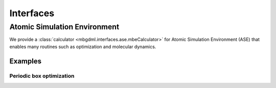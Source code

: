 ==========
Interfaces
==========

Atomic Simulation Environment
=============================

We provide a :class:`calculator <mbgdml.interfaces.ase.mbeCalculator>` for Atomic Simulation Environment (ASE) that enables many routines such as optimization and molecular dynamics.

Examples
--------

Periodic box optimization
^^^^^^^^^^^^^^^^^^^^^^^^^

.. tab-set::

    .. tab-item:: ase-optimize.py

        .. code-block:: python

            import os
            import numpy as np

            from ase import Atoms
            from ase.optimize import BFGS

            from reptar.utils import parse_xyz
            from reptar.writers import write_xyz

            from mbgdml.interfaces.ase import mbeCalculator
            from mbgdml.mbe import mbePredict
            from mbgdml.models import gdmlModel
            from mbgdml.periodic import Cell
            from mbgdml.predictors import predict_gdml
            from mbgdml.descriptors import Criteria, com_distance_sum
            from mbgdml.utils import get_entity_ids, get_comp_ids, atoms_by_number


            # Ensures we execute from script directory (for relative paths).
            WORK_DIR = os.path.dirname(os.path.realpath(__file__))
            os.chdir(WORK_DIR)


            # Conversion factors.
            HARTREE_TO_KCALMOL = 627.5094737775374055927342256  # Psi4 constant
            HARTREE_TO_EV = 27.21138602  # Psi4 constant
            EV_TO_KCALMOL = HARTREE_TO_KCALMOL / HARTREE_TO_EV
            KCALMOL_TO_EV = HARTREE_TO_EV / HARTREE_TO_KCALMOL


            print("Setting up system")

            XYZ_PATH = "./33h2o-10ang-box.xyz"
            Z, _, R = parse_xyz(XYZ_PATH)
            Z = atoms_by_number(Z[0])
            Z = np.array(Z)
            R = np.array(R)

            # Eventually we will make an ASE Atoms object that requires only a single structure.
            if R.ndim == 3:
                R = R[-1]


            # Setup unit cell
            BOX_LENGTH = 10.0  # Angstroms
            MIC_CUTOFF = 5.0  # Maximum value is half of the box length
            cell_v = [[BOX_LENGTH, 0.0, 0.0], [0.0, BOX_LENGTH, 0.0], [0.0, 0.0, BOX_LENGTH]]
            periodic_cell = Cell(cell_v, pbc=True, cutoff=MIC_CUTOFF)


            # Setup fragments
            N_MOLECULES = 33
            entity_ids = get_entity_ids(atoms_per_mol=3, num_mol=N_MOLECULES)
            comp_ids = get_comp_ids(label="h2o", num_mol=N_MOLECULES)


            # Setup ray.
            # Note, this assumes you already ran `ray start --head` on your system's terminal.
            N_WORKERS = 8  # Generally the number of CPU cores to use.


            print("Setting up mbGDML")

            model_paths = [
                "./1h2o-model-gdml.npz",
                "./2h2o-model-gdml-nbody.npz",
                "./3h2o-model-gdml-nbody.npz",
            ]
            model_comp_ids = [["h2o"], ["h2o", "h2o"], ["h2o", "h2o", "h2o"]]
            model_desc_kwargs = (
                {"entity_ids": get_entity_ids(atoms_per_mol=3, num_mol=1)},
                {"entity_ids": get_entity_ids(atoms_per_mol=3, num_mol=2)},
                {"entity_ids": get_entity_ids(atoms_per_mol=3, num_mol=3)},
            )
            model_desc_cutoffs = (None, 6.0, 10.0)
            model_criteria = [
                Criteria(com_distance_sum, desc_kwargs, cutoff)
                for desc_kwargs, cutoff in zip(model_desc_kwargs, model_desc_cutoffs)
            ]
            models = [
                gdmlModel(path, comp_ids=model_comp_id, criteria=criteria)
                for path, model_comp_id, criteria in zip(
                    model_paths, model_comp_ids, model_criteria
                )
            ]
            mbe_pred = mbePredict(
                models, predict_gdml, use_ray=True, n_workers=N_WORKERS,
                periodic_cell=periodic_cell
            )


            print("Setting up ASE")

            ase_atoms = Atoms(numbers=Z, positions=R, cell=cell_v, pbc=True)

            # Attach ASE calculator
            mbe_calc = mbeCalculator(mbe_pred, e_conv=KCALMOL_TO_EV, f_conv=KCALMOL_TO_EV)
            mbe_calc.directory = WORK_DIR
            mbe_calc.set(entity_ids=entity_ids, comp_ids=comp_ids)
            ase_atoms.calc = mbe_calc

            # Setup logging
            mbe_traj_path = os.path.join(WORK_DIR, "33h2o-10ang-box-opt.traj")


            print("Starting optimization")

            dyn = BFGS(atoms=ase_atoms, trajectory=mbe_traj_path)
            dyn.run(fmax=0.4, steps=100)

            print("Writing XYZ file")

            Z = ase_atoms.get_atomic_numbers()
            R = ase_atoms.get_positions()
            write_xyz(os.path.join(WORK_DIR, "33h2o-10ang-box-opt.xyz"), Z, R[None, ...])

            print("Done!")


    .. tab-item:: models

        Here are example :download:`1-body <./files/models/first-manuscript/1h2o-model-gdml.npz>`, :download:`2-body <./files/models/first-manuscript/2h2o-model-gdml-nbody.npz>`, and :download:`3-body <./files/models/first-manuscript/3h2o-model-gdml-nbody.npz>` GDML force fields for water.

    .. tab-item:: output

        .. code-block:: text

            Setting up system
            Setting up mbGDML
            2022-12-29 10:35:57,757 INFO worker.py:1342 -- Connecting to existing Ray cluster at address: 10.0.0.77:6379...
            2022-12-29 10:35:57,764 INFO worker.py:1528 -- Connected to Ray cluster.
            Setting up ASE
            Starting optimization
                Step     Time          Energy         fmax
            BFGS:    0 10:36:02   -68517.913397        3.5472
            BFGS:    1 10:36:04   -68519.616345        2.8398
            BFGS:    2 10:36:05   -68524.450556        2.0596
            BFGS:    3 10:36:06   -68527.262168        3.1269
            BFGS:    4 10:36:07   -68528.911255        2.3024
            BFGS:    5 10:36:09   -68530.098907        1.8428
            BFGS:    6 10:36:10   -68531.107443        2.6093
            BFGS:    7 10:36:11   -68531.888864        2.6436
            BFGS:    8 10:36:12   -68532.375126        1.6772
            BFGS:    9 10:36:13   -68532.730120        1.7315
            BFGS:   10 10:36:15   -68533.327400        1.0089
            BFGS:   11 10:36:16   -68533.879248        1.3293
            BFGS:   12 10:36:17   -68534.276709        1.6804
            BFGS:   13 10:36:18   -68535.285333        1.4898
            BFGS:   14 10:36:19   -68535.773468        1.1612
            BFGS:   15 10:36:21   -68535.897528        1.2659
            BFGS:   16 10:36:22   -68536.193563        1.0326
            BFGS:   17 10:36:23   -68536.543744        0.7357
            BFGS:   18 10:36:25   -68536.814560        1.3871
            BFGS:   19 10:36:26   -68536.971200        1.0031
            BFGS:   20 10:36:27   -68537.250519        1.1595
            BFGS:   21 10:36:28   -68537.372511        1.2645
            BFGS:   22 10:36:30   -68537.546845        1.1778
            BFGS:   23 10:36:31   -68537.783378        1.8484
            BFGS:   24 10:36:32   -68537.889268        2.0116
            BFGS:   25 10:36:33   -68538.134710        0.8240
            BFGS:   26 10:36:34   -68538.277066        0.7056
            BFGS:   27 10:36:35   -68538.500159        0.9197
            BFGS:   28 10:36:37   -68538.676092        1.2324
            BFGS:   29 10:36:38   -68538.859638        0.8854
            BFGS:   30 10:36:39   -68539.012425        0.5784
            BFGS:   31 10:36:40   -68539.016547        0.6297
            BFGS:   32 10:36:41   -68539.186143        0.6434
            BFGS:   33 10:36:42   -68539.331553        0.4745
            BFGS:   34 10:36:43   -68539.453231        0.9449
            BFGS:   35 10:36:45   -68539.600969        0.8556
            BFGS:   36 10:36:46   -68539.771981        0.8342
            BFGS:   37 10:36:47   -68539.845176        0.7681
            BFGS:   38 10:36:48   -68539.969053        0.5224
            BFGS:   39 10:36:49   -68540.155790        0.6128
            BFGS:   40 10:36:50   -68540.380225        0.6529
            BFGS:   41 10:36:52   -68540.319302        0.5663
            BFGS:   42 10:36:53   -68540.382694        0.7651
            BFGS:   43 10:36:54   -68540.440462        0.7541
            BFGS:   44 10:36:55   -68540.540893        0.8772
            BFGS:   45 10:36:56   -68540.642185        0.4752
            BFGS:   46 10:36:57   -68540.714986        1.2217
            BFGS:   47 10:36:59   -68540.785903        0.9823
            BFGS:   48 10:37:00   -68540.776744        0.7590
            BFGS:   49 10:37:01   -68540.783109        0.6044
            BFGS:   50 10:37:02   -68540.871331        0.4871
            BFGS:   51 10:37:03   -68540.987260        0.5234
            BFGS:   52 10:37:04   -68541.096528        0.6751
            BFGS:   53 10:37:06   -68541.161885        0.6271
            BFGS:   54 10:37:07   -68541.188346        0.5450
            BFGS:   55 10:37:08   -68541.255231        0.6397
            BFGS:   56 10:37:09   -68541.221991        0.4792
            BFGS:   57 10:37:10   -68541.295788        0.4745
            BFGS:   58 10:37:11   -68541.352476        0.5650
            BFGS:   59 10:37:13   -68541.431386        0.5724
            BFGS:   60 10:37:14   -68541.262401        0.7457
            BFGS:   61 10:37:15   -68541.452363        0.6275
            BFGS:   62 10:37:16   -68541.518779        0.4439
            BFGS:   63 10:37:17   -68541.568480        0.3567
            Writing XYZ file
            Done!
    
    .. tab-item:: 33h2o-10ang-box.xyz

        .. code-block:: text

            99
            Built with Packmol                                             
            O            4.448288        1.208086        2.746892
            H            3.536319        0.983195        2.955685
            H            4.512732        1.100818        1.792849
            O            3.948733        1.316616        6.793027
            H            3.853295        2.273996        6.806119
            H            3.250261        1.010757        6.206132
            O            8.520903        5.980787        8.300956
            H            8.028530        5.491196        8.967086
            H            7.856720        6.256644        7.661720
            O            3.049999        7.894083        5.432018
            H            3.435076        7.885144        6.313774
            H            3.536801        7.220277        4.947388
            O            5.809833        8.758480        8.132870
            H            5.089620        9.004536        7.544135
            H            5.378026        8.335505        8.881531
            O            8.959022        3.799450        7.522505
            H            8.105949        4.116766        7.210358
            H            9.085442        2.958855        7.071643
            O            6.721564        7.502117        2.659343
            H            7.427039        7.328975        3.290362
            H            5.947224        7.678085        3.202749
            O            6.394610        5.178943        6.110874
            H            5.559335        5.040733        5.653631
            H            7.067268        4.938945        5.466056
            O            5.896766        5.537198        8.219439
            H            5.938502        6.136762        8.970864
            H            6.029607        4.662834        8.598515
            O            1.024728        3.675127        4.249228
            H            1.003345        4.457946        4.808331
            H            1.570091        3.927930        3.497877
            O            8.331325        8.604727        7.490032
            H            8.408019        8.327100        8.408128
            H            8.943106        8.036109        7.012272
            O            7.645795        2.445103        8.627870
            H            8.006798        1.618302        8.962437
            H            6.764088        2.497423        9.009594
            O            1.012860        6.707380        3.907940
            H            1.849672        6.236197        3.848027
            H            0.985880        7.041051        4.810045
            O            1.084508        1.394258        4.855807
            H            1.918032        1.161958        4.434934
            H            1.333853        1.960597        5.592656
            O            8.159789        8.976462        1.691952
            H            7.491096        8.999820        1.000459
            H            8.996631        8.929985        1.219307
            O            2.855454        5.441794        6.042908
            H            2.200437        6.069425        6.363674
            H            3.644715        5.628257        6.560745
            O            1.114017        1.632434        2.395827
            H            1.342919        1.006683        1.701638
            H            1.006312        2.472781        1.939675
            O            1.011581        8.889374        3.472575
            H            1.546404        8.833852        2.674616
            H            1.646378        9.034334        4.181009
            O            4.188229        3.228318        4.365115
            H            3.885257        3.724723        5.131696
            H            4.095151        2.305409        4.620915
            O            8.647352        6.535042        1.015165
            H            9.010228        6.684375        1.893731
            H            7.801287        6.104299        1.171665
            O            1.020174        8.071019        8.119338
            H            1.055278        8.326201        7.192241
            H            1.048206        8.903140        8.601673
            O            9.018138        6.527312        5.336616
            H            8.117733        6.866508        5.345254
            H            8.982312        5.757471        4.760492
            O            7.337606        1.034847        6.955019
            H            8.170080        1.054660        6.472884
            H            6.661836        1.134434        6.277320
            O            4.179361        5.717711        2.552372
            H            3.333954        6.050423        2.235436
            H            3.953449        5.145917        3.292557
            O            3.645005        4.397988        8.472033
            H            3.928850        5.095361        9.071167
            H            3.373635        3.677386        9.049050
            O            6.277071        2.534167        4.639107
            H            7.162709        2.904082        4.707426
            H            6.194422        2.270085        3.717539
            O            4.668657        1.829959        8.805258
            H            5.173153        1.037956        8.595323
            H            3.783191        1.508985        9.002196
            O            6.031231        4.470176        3.585363
            H            6.031530        4.193076        2.663911
            H            6.120551        5.427629        3.551246
            O            1.586099        1.466764        8.924615
            H            0.994265        2.161784        8.620414
            H            1.835234        0.992591        8.125271
            O            2.995187        7.565108        8.947375
            H            2.925579        6.882351        8.272945
            H            3.193377        8.370016        8.458805
            O            1.610803        4.059269        7.707480
            H            1.993036        3.406308        7.113007
            H            0.945326        4.509693        7.178220
            O            6.288949        7.378714        6.467604
            H            6.605633        8.230985        6.152638
            H            5.488556        7.213994        5.959572
            O            8.406661        2.835502        2.118919
            H            8.750038        3.656909        2.483939
            H            8.229177        2.283705        2.886954

    .. tab-item:: 33h2o-10ang-box-opt.xyz

        .. code-block:: text

            99

            O    4.3365164306    1.3423312952    2.4680614887
            H    3.6223666587    1.9200154683    2.7894458105
            H    4.4922297106    1.6420587804    1.5642405023
            O    3.9969205627    1.2148062826    6.2892190672
            H    4.1438126772    1.3427232428    7.2465945190
            H    3.0352304316    1.1416959865    6.1518635759
            O    8.6759572739    6.1735198830    8.5773431809
            H    9.2096899177    5.6095277977    9.1578604765
            H    8.9229086087    5.8893750596    7.6831732226
            O    3.2026433795    8.4389584990    5.3068891862
            H    3.8229854890    9.1520199478    5.5201500055
            H    3.7340433283    7.6314584852    5.3900613883
            O    5.8951062061    8.9053249791    8.8505239550
            H    6.0193388220    9.5917486916    8.1652709513
            H    5.0955342055    8.4006311618    8.6070986121
            O    8.4003957157    3.5776377262    6.3407474631
            H    8.1014528557    3.0733467686    7.1154417969
            H    8.5008245352    2.9199408920    5.6419479141
            O    6.5154248729    7.4850903713    2.4569697808
            H    6.6196064868    7.8607205816    3.3447962527
            H    5.5577291786    7.4793661544    2.3129378375
            O    5.9693745329    4.9388163589    6.2852134452
            H    5.5642530821    4.9673213291    5.4047503522
            H    6.8776003092    4.6100462597    6.1592096766
            O    5.9521722963    5.0312227300    9.0785781509
            H    6.5312041464    5.7779223864    9.2843914398
            H    5.7344184890    5.1680393520    8.1403951222
            O    0.4073601148    3.5306399912    4.3502353930
            H    0.4167358633    4.4970246066    4.3091929571
            H    1.2250438333    3.2557330003    3.9059767143
            O    8.5038885662    8.8273101794    7.2947752720
            H    8.2100506304    8.6434441319    8.1983181457
            H    8.8295688561    7.9723899352    6.9746579019
            O    7.9355078697    3.0899701546    9.1225894725
            H    7.7622204981    2.4480894571    9.8209334541
            H    7.1842056627    3.7111971524    9.1458955661
            O    0.9807245450    6.2404889967    3.8325078149
            H    1.9150770745    6.3251009239    3.5836390810
            H    0.6847825042    7.1173886357    4.0966646454
            O    1.5405666414    0.8813745076    5.1311522324
            H    1.5662827044    1.2993620080    4.2505325519
            H    0.9389943405    1.4311241596    5.6508655220
            O    8.3071234657    9.6182639936    1.0340243249
            H    7.6379382817    8.9458487511    1.2141068157
            H    9.1129267902    9.2940976431    1.4552041768
            O    3.1291845655    5.5160870138    6.1574778750
            H    2.3605693539    6.0972385805    6.1694854411
            H    3.5602550949    5.7357384155    7.0005546306
            O    1.3664086071    1.8213545024    2.4078579857
            H    1.5139918512    0.9242662587    2.0676713601
            H    0.4874651642    2.0418742931    2.0672981717
            O    1.3723547487    9.0422175991    2.7680102318
            H    2.1525904042    8.5053693304    2.5828208659
            H    1.5189291678    9.2920146249    3.6953894827
            O    3.5371742075    3.3280609918    4.4038271320
            H    3.3243579167    4.0311380493    5.0412252520
            H    3.9074246788    2.6120513357    4.9581416489
            O    9.2329506391    5.5885200400    1.5149386395
            H    9.8337488079    5.9820197986    2.1634827702
            H    8.5292970098    6.2361539998    1.3705969040
            O    1.3887707607    8.8848474172    7.4710483637
            H    1.7309420427    8.7542336962    6.5726565749
            H    0.4223361446    8.9874117580    7.4188407656
            O    8.8585235478    6.6324978613    5.6329327472
            H    7.9142658363    6.8044033507    5.4412005754
            H    9.0960483586    5.7974677740    5.2111021014
            O    6.7432578402    0.8764668714    6.9874085641
            H    7.6304507236    0.5004047643    6.9115472900
            H    6.4866291421    1.1414478156    6.0860033937
            O    3.6713866689    6.1259201054    2.6878740867
            H    3.3839112705    5.7186780734    1.8552941913
            H    4.2196347856    5.4458799893    3.1187221926
            O    3.2513203992    4.8294200309    9.9325713334
            H    4.1770565963    4.5599927885    9.8017203363
            H    2.6916872210    4.2754902685    9.3746023213
            O    6.6810968058    2.0729532918    4.2667336041
            H    6.2285863656    2.9122742733    4.4237283979
            H    6.0930677566    1.6431138869    3.6264127500
            O    4.4012784913    1.3145924838    9.3979845760
            H    4.9114737684    0.4857711909    9.5039783380
            H    3.5018884783    1.1191794209    9.7141701270
            O    6.3304732158    4.7798286989    3.1907307957
            H    6.8244372117    4.0914433797    2.7106955176
            H    6.6350347370    5.6434371837    2.8585034553
            O    1.5535612173    1.1039274607    9.2665624347
            H    1.5641604592    1.9398153721    8.7737998912
            H    1.6381297019    0.3965081397    8.6065179365
            O    3.5337792762    7.3532217571    8.5479758700
            H    3.3750231720    6.7105496167    9.2605731833
            H    2.7093517398    7.8679892216    8.4437662248
            O    1.1885114676    3.5345922288    7.5497716810
            H    1.7234369933    4.0098065215    6.9050397930
            H    0.3230917141    3.4815064509    7.1259077138
            O    6.2789113972    7.7137037236    5.7229220484
            H    6.6784091843    8.3904157206    6.2988728539
            H    6.0503415101    6.9817968075    6.3206044525
            O    8.3557160006    2.8240939311    1.9732294490
            H    8.8516177548    3.6509547288    1.8477623018
            H    8.4158125805    2.6138864123    2.9219561606



